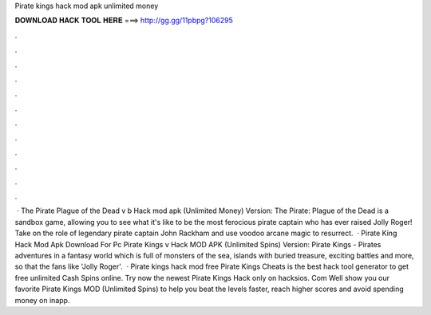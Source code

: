 Pirate kings hack mod apk unlimited money

𝐃𝐎𝐖𝐍𝐋𝐎𝐀𝐃 𝐇𝐀𝐂𝐊 𝐓𝐎𝐎𝐋 𝐇𝐄𝐑𝐄 ===> http://gg.gg/11pbpg?106295

.

.

.

.

.

.

.

.

.

.

.

.

 · The Pirate Plague of the Dead v b Hack mod apk (Unlimited Money) Version: The Pirate: Plague of the Dead is a sandbox game, allowing you to see what it's like to be the most ferocious pirate captain who has ever raised Jolly Roger! Take on the role of legendary pirate captain John Rackham and use voodoo arcane magic to resurrect.  · Pirate King Hack Mod Apk Download For Pc Pirate Kings v Hack MOD APK (Unlimited Spins) Version: Pirate Kings - Pirates adventures in a fantasy world which is full of monsters of the sea, islands with buried treasure, exciting battles and more, so that the fans like 'Jolly Roger'.  · Pirate kings hack mod free Pirate Kings Cheats is the best hack tool generator to get free unlimited Cash Spins online. Try now the newest Pirate Kings Hack only on hacksios. Com Well show you our favorite Pirate Kings MOD (Unlimited Spins) to help you beat the levels faster, reach higher scores and avoid spending money on inapp.